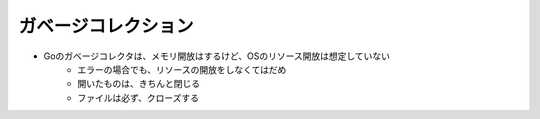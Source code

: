 ガベージコレクション
===================================

- Goのガベージコレクタは、メモリ開放はするけど、OSのリソース開放は想定していない
    - エラーの場合でも、リソースの開放をしなくてはだめ
    - 開いたものは、きちんと閉じる
    - ファイルは必ず、クローズする
